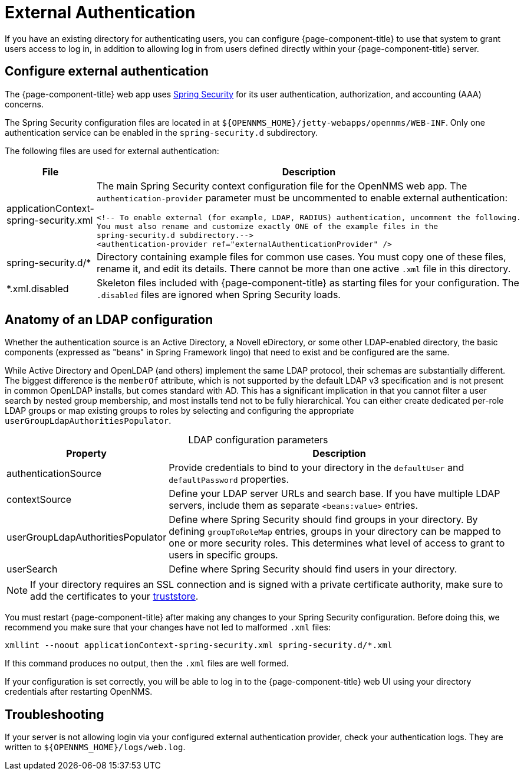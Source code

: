 
= External Authentication

If you have an existing directory for authenticating users, you can configure {page-component-title} to use that system to grant users access to log in, in addition to allowing log in from users defined directly within your {page-component-title} server.

== Configure external authentication

The {page-component-title} web app uses https://spring.io/projects/spring-security[Spring Security] for its user authentication, authorization, and accounting (AAA) concerns.

The Spring Security configuration files are located in at `$\{OPENNMS_HOME}/jetty-webapps/opennms/WEB-INF`.
Only one authentication service can be enabled in the `spring-security.d` subdirectory.

The following files are used for external authentication:

[cols="1,3a"]
|===
| File  | Description

| applicationContext-spring-security.xml
| The main Spring Security context configuration file for the OpenNMS web app.
The `authentication-provider` parameter must be uncommented to enable external authentication: +
[source, xml]
----
<!-- To enable external (for example, LDAP, RADIUS) authentication, uncomment the following.
You must also rename and customize exactly ONE of the example files in the
spring-security.d subdirectory.-->
<authentication-provider ref="externalAuthenticationProvider" />
----

| spring-security.d/*
| Directory containing example files for common use cases.
You must copy one of these files, rename it, and edit its details.
There cannot be more than one active `.xml` file in this directory.

| *.xml.disabled
| Skeleton files included with {page-component-title} as starting files for your configuration.
The `.disabled` files are ignored when Spring Security loads.
|===

== Anatomy of an LDAP configuration

Whether the authentication source is an Active Directory, a Novell eDirectory, or some other LDAP-enabled directory, the basic components (expressed as "beans" in Spring Framework lingo) that need to exist and be configured are the same.

While Active Directory and OpenLDAP (and others) implement the same LDAP protocol, their schemas are substantially different.
The biggest difference is the `memberOf` attribute, which is not supported by the default LDAP v3 specification and is not present in common OpenLDAP installs, but comes standard with AD.
This has a significant implication in that you cannot filter a user search by nested group membership, and most installs tend not to be fully hierarchical.
You can either create dedicated per-role LDAP groups or map existing groups to roles by selecting and configuring the appropriate `userGroupLdapAuthoritiesPopulator`.

[caption=]
.LDAP configuration parameters
[cols="1,3"]
|===
| Property  | Description

| authenticationSource
| Provide credentials to bind to your directory in the `defaultUser` and `defaultPassword` properties.

| contextSource
| Define your LDAP server URLs and search base.
If you have multiple LDAP servers, include them as separate `<beans:value>` entries.

| userGroupLdapAuthoritiesPopulator
| Define where Spring Security should find groups in your directory.
By defining `groupToRoleMap` entries, groups in your directory can be mapped to one or more security roles.
This determines what level of access to grant to users in specific groups.

| userSearch
| Define where Spring Security should find users in your directory.
|===

NOTE: If your directory requires an SSL connection and is signed with a private certificate authority, make sure to add the certificates to your xref:deep-dive/admin/configuration/https/https-client.adoc[truststore].

You must restart {page-component-title} after making any changes to your Spring Security configuration.
Before doing this, we recommend you make sure that your changes have not led to malformed `.xml` files:

[source, console]
xmllint --noout applicationContext-spring-security.xml spring-security.d/*.xml

If this command produces no output, then the `.xml` files are well formed.

If your configuration is set correctly, you will be able to log in to the {page-component-title} web UI using your directory credentials after restarting OpenNMS.

== Troubleshooting

If your server is not allowing login via your configured external authentication provider, check your authentication logs.
They are written to `$\{OPENNMS_HOME}/logs/web.log`.
